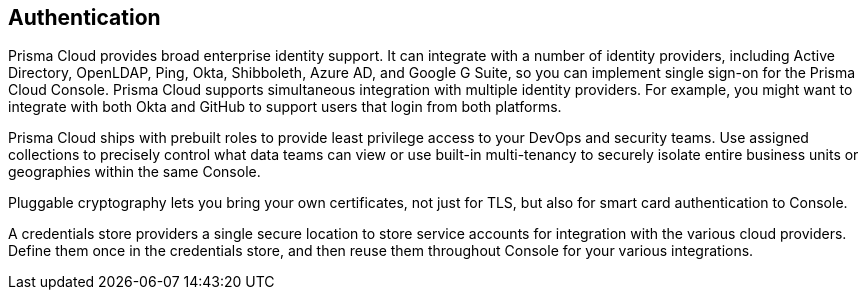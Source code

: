 [#authentication]
== Authentication

Prisma Cloud provides broad enterprise identity support.
It can integrate with a number of identity providers, including Active Directory, OpenLDAP, Ping, Okta, Shibboleth, Azure AD, and Google G Suite, so you can implement single sign-on for the Prisma Cloud Console.
Prisma Cloud supports simultaneous integration with multiple identity providers.
For example, you might want to integrate with both Okta and GitHub to support users that login from both platforms.

Prisma Cloud ships with prebuilt roles to provide least privilege access to your DevOps and security teams.
Use assigned collections to precisely control what data teams can view or use built-in multi-tenancy to securely isolate entire business units or geographies within the same Console.

Pluggable cryptography lets you bring your own certificates, not just for TLS, but also for smart card authentication to Console.

A credentials store providers a single secure location to store service accounts for integration with the various cloud providers.
Define them once in the credentials store, and then reuse them throughout Console for your various integrations.
